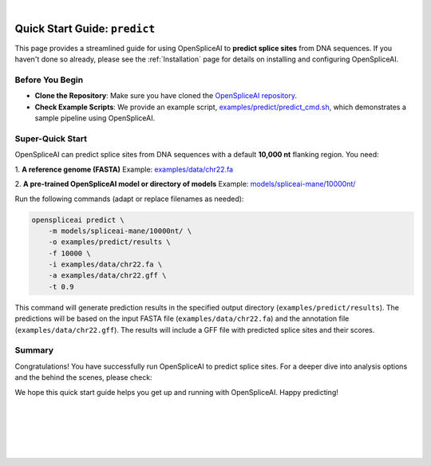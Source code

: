 
.. raw:: html

    <script type="text/javascript">

        let mutation_lvl_1_fuc = function(mutations) {
            var dark = document.body.dataset.theme == 'dark';

            if (document.body.dataset.theme == 'auto') {
                dark = window.matchMedia && window.matchMedia('(prefers-color-scheme: dark)').matches;
            }
            
            document.getElementsByClassName('sidebar_ccb')[0].src = dark ? '../../_static/JHU_ccb-white.png' : "../../_static/JHU_ccb-dark.png";
            document.getElementsByClassName('sidebar_wse')[0].src = dark ? '../../_static/JHU_wse-white.png' : "../../_static/JHU_wse-dark.png";



            for (let i=0; i < document.getElementsByClassName('summary-title').length; i++) {
                console.log(">> document.getElementsByClassName('summary-title')[i]: ", document.getElementsByClassName('summary-title')[i]);

                if (dark) {
                    document.getElementsByClassName('summary-title')[i].classList = "summary-title card-header bg-dark font-weight-bolder";
                    document.getElementsByClassName('summary-content')[i].classList = "summary-content card-body bg-dark text-left docutils";
                } else {
                    document.getElementsByClassName('summary-title')[i].classList = "summary-title card-header bg-light font-weight-bolder";
                    document.getElementsByClassName('summary-content')[i].classList = "summary-content card-body bg-light text-left docutils";
                }
            }

        }
        document.addEventListener("DOMContentLoaded", mutation_lvl_1_fuc);
        var observer = new MutationObserver(mutation_lvl_1_fuc)
        observer.observe(document.body, {attributes: true, attributeFilter: ['data-theme']});
        console.log(document.body);
    </script>

|

.. _quick-start_predict:

Quick Start Guide: ``predict``
==============================

This page provides a streamlined guide for using OpenSpliceAI to **predict splice sites** from DNA sequences. If you haven't done so already, please see the :ref:`Installation` page for details on installing and configuring OpenSpliceAI.

Before You Begin
----------------

- **Clone the Repository**: Make sure you have cloned the `OpenSpliceAI repository <https://github.com/Kuanhao-Chao/OpenSpliceAI>`_.  
- **Check Example Scripts**: We provide an example script, `examples/predict/predict_cmd.sh <https://github.com/Kuanhao-Chao/OpenSpliceAI/blob/main/examples/predict/predict_cmd.sh>`_, which demonstrates a sample pipeline using OpenSpliceAI.

Super-Quick Start
-----------------

OpenSpliceAI can predict splice sites from DNA sequences with a default **10,000 nt** flanking region. You need:

1. **A reference genome (FASTA)**  
Example: `examples/data/chr22.fa <https://github.com/Kuanhao-Chao/OpenSpliceAI/blob/main/examples/data/chr22.fa>`_

2. **A pre-trained OpenSpliceAI model or directory of models**  
Example: `models/spliceai-mane/10000nt/ <https://github.com/Kuanhao-Chao/OpenSpliceAI/tree/main/models/spliceai-mane/10000nt/>`_

Run the following commands (adapt or replace filenames as needed):

.. code-block:: bash

    openspliceai predict \
        -m models/spliceai-mane/10000nt/ \
        -o examples/predict/results \
        -f 10000 \
        -i examples/data/chr22.fa \
        -a examples/data/chr22.gff \
        -t 0.9

This command will generate prediction results in the specified output directory (``examples/predict/results``). The predictions will be based on the input FASTA file (``examples/data/chr22.fa``) and the annotation file (``examples/data/chr22.gff``). The results will include a GFF file with predicted splice sites and their scores.

.. Try OpenSpliceAI on Google Colab
.. --------------------------------

.. We have created a reproducible Google Colab notebook to demonstrate OpenSpliceAI in a user-friendly environment:

.. .. image:: https://colab.research.google.com/assets/colab-badge.svg
..    :target: https://colab.research.google.com/github/Kuanhao-Chao/LiftOn/blob/main/notebook/lifton_example.ipynb

.. Click the badge above to open the notebook and run OpenSpliceAI interactively.

Summary
-------

Congratulations! You have successfully run OpenSpliceAI to predict splice sites. For a deeper dive into analysis options and the behind the scenes, please check:

.. seealso::

   * :ref:`_quick-start_variant`
   * :ref:`_predict_subcommand`

We hope this quick start guide helps you get up and running with OpenSpliceAI. Happy predicting!

|
|
|
|
|


.. image:: ../../_images/jhu-logo-dark.png
   :alt: My Logo
   :class: logo, header-image only-light
   :align: center

.. image:: ../../_images/jhu-logo-white.png
   :alt: My Logo
   :class: logo, header-image only-dark
   :align: center